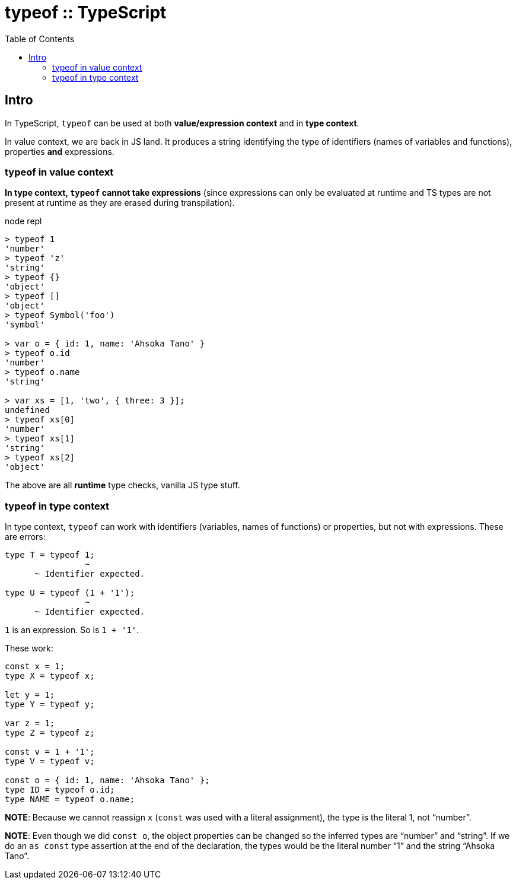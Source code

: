 = typeof :: TypeScript
:page-tags: typescript typeof
:toc: left
:icons: font

== Intro

In TypeScript, `typeof` can be used at both *value/expression context* and in *type context*.

In value context, we are back in JS land.
It produces a string identifying the type of identifiers (names of variables and functions), properties *and* expressions.

=== typeof in value context

*In type context, `typeof` cannot take expressions* (since expressions can only be evaluated at runtime and TS types are not present at runtime as they are erased during transpilation).

.node repl
----
> typeof 1
'number'
> typeof 'z'
'string'
> typeof {}
'object'
> typeof []
'object'
> typeof Symbol('foo')
'symbol'

> var o = { id: 1, name: 'Ahsoka Tano' }
> typeof o.id
'number'
> typeof o.name
'string'

> var xs = [1, 'two', { three: 3 }];
undefined
> typeof xs[0]
'number'
> typeof xs[1]
'string'
> typeof xs[2]
'object'
----

The above are all *runtime* type checks, vanilla JS type stuff.

=== typeof in type context

In type context, `typeof` can work with identifiers (variables, names of functions) or properties, but not with expressions.
These are errors:

----
type T = typeof 1;
                ~
      ~ Identifier expected.

type U = typeof (1 + '1');
                ~
      ~ Identifier expected.
----

`1` is an expression.
So is `1 + '1'`.

These work:

[source,typescript]
----
const x = 1;
type X = typeof x;

let y = 1;
type Y = typeof y;

var z = 1;
type Z = typeof z;

const v = 1 + '1';
type V = typeof v;

const o = { id: 1, name: 'Ahsoka Tano' };
type ID = typeof o.id;
type NAME = typeof o.name;
----

**NOTE**: Because we cannot reassign `x` (`const` was used with a literal assignment), the type is the literal 1, not “number”.

**NOTE**: Even though we did `const o`, the object properties can be changed so the inferred types are “number” and “string”.
If we do an `as const` type assertion at the end of the declaration, the types would be the literal number “1” and the string “Ahsoka Tano”.
